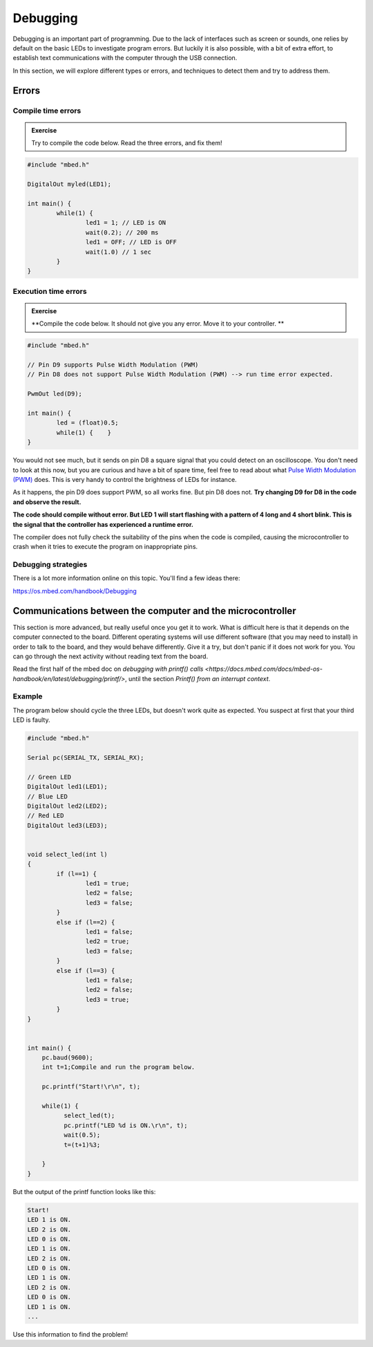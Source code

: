 Debugging
=========



Debugging is an important part of programming. 
Due to the lack of interfaces such as screen or sounds, one relies by default on the basic LEDs to investigate program errors. 
But luckily it is also possible, with a bit of extra effort, to establish text communications with the computer through the USB connection.
 
In this section, we will explore different types or errors, and techniques to detect them and try to address them.

Errors
------

Compile time errors
^^^^^^^^^^^^^^^^^^^

.. admonition:: Exercise

	Try to compile the code below. Read the three errors, and fix them!

.. code-block:: c

	#include "mbed.h"

	DigitalOut myled(LED1);

	int main() {
		while(1) {
			led1 = 1; // LED is ON
			wait(0.2); // 200 ms
			led1 = OFF; // LED is OFF
			wait(1.0) // 1 sec
		}
	}


Execution time errors
^^^^^^^^^^^^^^^^^^^^^

.. admonition:: Exercise

	**Compile the code below. It should not give you any error. 
	Move it to your controller. **

.. code-block:: c

	#include "mbed.h"

	// Pin D9 supports Pulse Width Modulation (PWM)
	// Pin D8 does not support Pulse Width Modulation (PWM) --> run time error expected.

	PwmOut led(D9);

	int main() {
		led = (float)0.5;
		while(1) {    }
	}

You would not see much, but it sends on pin D8 a square signal that you could detect on an oscilloscope. 
You don't need to look at this now, but you are curious and have a bit of spare time, feel free to read about what `Pulse Width Modulation (PWM) <https://en.wikipedia.org/wiki/Pulse-width_modulation>`_ does.  
This is very handy to control the brightness of LEDs for instance.
 
As it happens, the pin D9 does support PWM, so all works fine. But pin D8 does not.
**Try changing D9 for D8 in the code and observe the result.**

**The code should compile without error. But LED 1 will start flashing with a pattern of 4 long and 4 short blink. 
This is the signal that the controller has experienced a runtime error.**

The compiler does not fully check the suitability of the pins when the code is compiled, causing the microcontroller to crash when it tries to execute the program on inappropriate pins.


Debugging strategies
^^^^^^^^^^^^^^^^^^^^


There is a lot more information online on this topic. You'll find a few ideas there:

https://os.mbed.com/handbook/Debugging




Communications between the computer and the microcontroller
-----------------------------------------------------------

This section is more advanced, but really useful once you get it to work. What is difficult here is that it depends on the computer connected to the board. Different operating systems will use different software (that you may need to  install) in order to talk to the board, and they would behave differently. Give it a try, but don't panic if it does not work for you. You can go through the next activity without reading text from the board.



Read the first half of the mbed doc on `debugging with printf() calls <https://docs.mbed.com/docs/mbed-os-handbook/en/latest/debugging/printf/>`, until the section *Printf() from an interrupt context*.



Example
^^^^^^^


.. admonition:: Exercise

The program below should cycle the three LEDs, but doesn't work quite as expected. You suspect at first that your third LED is faulty.

.. code-block:: c

	#include "mbed.h"
	
	Serial pc(SERIAL_TX, SERIAL_RX);
	
	// Green LED
	DigitalOut led1(LED1);
	// Blue LED
	DigitalOut led2(LED2);
	// Red LED
	DigitalOut led3(LED3);
	
	
	void select_led(int l)
	{
	        if (l==1) {
	                led1 = true;
	                led2 = false;
	                led3 = false;
	        }
	        else if (l==2) {
	                led1 = false;
	                led2 = true;
	                led3 = false;
	        }
	        else if (l==3) {
	                led1 = false;
	                led2 = false;
	                led3 = true;
	        }
	}
	
		
	int main() {
	    pc.baud(9600);
	    int t=1;Compile and run the program below.
	    
	    pc.printf("Start!\r\n", t);
	
	    while(1) {
	          select_led(t);
	          pc.printf("LED %d is ON.\r\n", t);
	          wait(0.5);
	          t=(t+1)%3;
	
	    }
	}


But the output of the printf function looks like this: 


.. code-block:: c

	Start!
	LED 1 is ON.
	LED 2 is ON.
	LED 0 is ON.
	LED 1 is ON.
	LED 2 is ON.
	LED 0 is ON.
	LED 1 is ON.
	LED 2 is ON.
	LED 0 is ON.
	LED 1 is ON.
	...

Use this information to find the problem!


